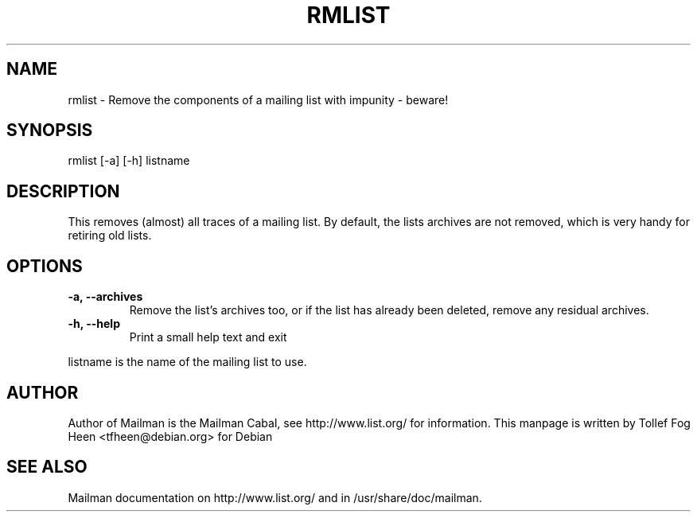.TH RMLIST 8 2006-08-09
.SH NAME
rmlist \- Remove the components of a mailing list with impunity \- beware!

.SH SYNOPSIS
rmlist [-a] [-h] listname

.SH DESCRIPTION

This removes (almost) all traces of a mailing list.  By default, the lists
archives are not removed, which is very handy for retiring old lists.

.SH OPTIONS

.PP
.TP
\fB\-a\fB, \fB\-\-archives\fB
Remove the list's archives too, or if the list has already been
deleted, remove any residual archives.

.TP
\fB\-h\fB, \fB\-\-help\fB
Print a small help text and exit
.PP

listname is the name of the mailing list to use.

.SH AUTHOR
Author of Mailman is the Mailman Cabal, see http://www.list.org/ for
information.  This manpage is written by Tollef Fog Heen
<tfheen@debian.org> for Debian

.SH SEE ALSO
Mailman documentation on http://www.list.org/ and in
/usr/share/doc/mailman.
